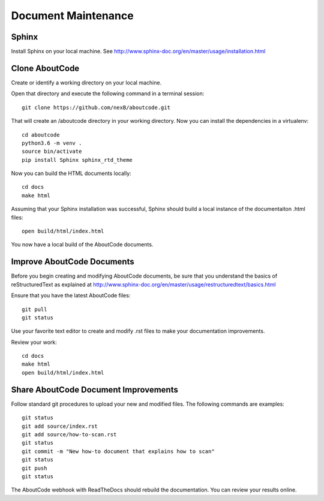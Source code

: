 Document Maintenance
====================

Sphinx
------

Install Sphinx on your local machine.
See http://www.sphinx-doc.org/en/master/usage/installation.html


Clone AboutCode
---------------

Create or identify a working directory on your local machine.

Open that directory and execute the following command in a terminal session::

    git clone https://github.com/nexB/aboutcode.git

That will create an /aboutcode directory in your working directory.
Now you can install the dependencies in a virtualenv::

    cd aboutcode
    python3.6 -m venv .
    source bin/activate
    pip install Sphinx sphinx_rtd_theme

Now you can build the HTML documents locally::

    cd docs
    make html

Assuming that your Sphinx installation was successful, Sphinx should build a local instance of the documentaiton .html files::

    open build/html/index.html

You now have a local build of the AboutCode documents.

Improve AboutCode Documents
---------------------------

Before you begin creating and modifying AboutCode documents, be sure that you understand the basics of reStructuredText as explained at http://www.sphinx-doc.org/en/master/usage/restructuredtext/basics.html

Ensure that you have the latest AboutCode files::

    git pull
    git status

Use your favorite text editor to create and modify .rst files to make your documentation improvements.

Review your work::

    cd docs
    make html
    open build/html/index.html

Share AboutCode Document Improvements
-------------------------------------

Follow standard git procedures to upload your new and modified files. The following commands are examples::

    git status
    git add source/index.rst
    git add source/how-to-scan.rst
    git status
    git commit -m "New how-to document that explains how to scan"
    git status
    git push
    git status

The AboutCode webhook with ReadTheDocs should rebuild the documentation. You can review your results online.
